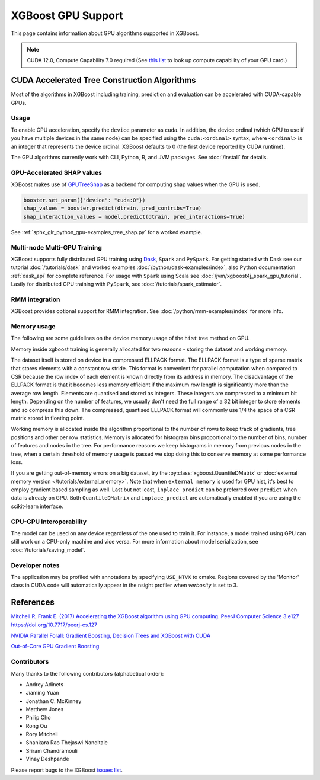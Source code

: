 ###################
XGBoost GPU Support
###################

This page contains information about GPU algorithms supported in XGBoost.

.. note:: CUDA 12.0, Compute Capability 7.0 required (See `this list <https://developer.nvidia.com/cuda-gpus>`_ to look up compute capability of your GPU card.)

*********************************************
CUDA Accelerated Tree Construction Algorithms
*********************************************

Most of the algorithms in XGBoost including training, prediction and evaluation can be accelerated with CUDA-capable GPUs.

Usage
=====

To enable GPU acceleration, specify the ``device`` parameter as ``cuda``. In addition, the device ordinal (which GPU to use if you have multiple devices in the same node) can be specified using the ``cuda:<ordinal>`` syntax, where ``<ordinal>`` is an integer that represents the device ordinal. XGBoost defaults to 0 (the first device reported by CUDA runtime).

The GPU algorithms currently work with CLI, Python, R, and JVM packages. See :doc:`/install` for details.

.. code-block:: python
  :caption: Python example

  params = dict()
  params["device"] = "cuda"
  params["tree_method"] = "hist"
  Xy = xgboost.QuantileDMatrix(X, y)
  xgboost.train(params, Xy)

.. code-block:: python
  :caption: With the Scikit-Learn interface

  XGBRegressor(tree_method="hist", device="cuda")

GPU-Accelerated SHAP values
=============================
XGBoost makes use of `GPUTreeShap <https://github.com/rapidsai/gputreeshap>`_ as a backend for computing shap values when the GPU is used.

.. code-block:: python

  booster.set_param({"device": "cuda:0"})
  shap_values = booster.predict(dtrain, pred_contribs=True)
  shap_interaction_values = model.predict(dtrain, pred_interactions=True)

See :ref:`sphx_glr_python_gpu-examples_tree_shap.py` for a worked example.

Multi-node Multi-GPU Training
=============================

XGBoost supports fully distributed GPU training using `Dask <https://dask.org/>`_, ``Spark`` and ``PySpark``. For getting started with Dask see our tutorial :doc:`/tutorials/dask` and worked examples :doc:`/python/dask-examples/index`, also Python documentation :ref:`dask_api` for complete reference. For usage with ``Spark`` using Scala see :doc:`/jvm/xgboost4j_spark_gpu_tutorial`. Lastly for distributed GPU training with ``PySpark``, see :doc:`/tutorials/spark_estimator`.

RMM integration
===============

XGBoost provides optional support for RMM integration. See :doc:`/python/rmm-examples/index` for more info.


Memory usage
============
The following are some guidelines on the device memory usage of the ``hist`` tree method on GPU.

Memory inside xgboost training is generally allocated for two reasons - storing the dataset and working memory.

The dataset itself is stored on device in a compressed ELLPACK format. The ELLPACK format is a type of sparse matrix that stores elements with a constant row stride. This format is convenient for parallel computation when compared to CSR because the row index of each element is known directly from its address in memory. The disadvantage of the ELLPACK format is that it becomes less memory efficient if the maximum row length is significantly more than the average row length. Elements are quantised and stored as integers. These integers are compressed to a minimum bit length. Depending on the number of features, we usually don't need the full range of a 32 bit integer to store elements and so compress this down. The compressed, quantised ELLPACK format will commonly use 1/4 the space of a CSR matrix stored in floating point.

Working memory is allocated inside the algorithm proportional to the number of rows to keep track of gradients, tree positions and other per row statistics. Memory is allocated for histogram bins proportional to the number of bins, number of features and nodes in the tree. For performance reasons we keep histograms in memory from previous nodes in the tree, when a certain threshold of memory usage is passed we stop doing this to conserve memory at some performance loss.

If you are getting out-of-memory errors on a big dataset, try the :py:class:`xgboost.QuantileDMatrix` or :doc:`external memory version </tutorials/external_memory>`. Note that when ``external memory`` is used for GPU hist, it's best to employ gradient based sampling as well. Last but not least, ``inplace_predict`` can be preferred over ``predict`` when data is already on GPU. Both ``QuantileDMatrix`` and ``inplace_predict`` are automatically enabled if you are using the scikit-learn interface.


CPU-GPU Interoperability
========================

The model can be used on any device regardless of the one used to train it. For instance, a model trained using GPU can still work on a CPU-only machine and vice versa. For more information about model serialization, see :doc:`/tutorials/saving_model`.


Developer notes
===============
The application may be profiled with annotations by specifying ``USE_NTVX`` to cmake. Regions covered by the 'Monitor' class in CUDA code will automatically appear in the nsight profiler when `verbosity` is set to 3.

**********
References
**********
`Mitchell R, Frank E. (2017) Accelerating the XGBoost algorithm using GPU computing. PeerJ Computer Science 3:e127 https://doi.org/10.7717/peerj-cs.127 <https://peerj.com/articles/cs-127/>`_

`NVIDIA Parallel Forall: Gradient Boosting, Decision Trees and XGBoost with CUDA <https://devblogs.nvidia.com/parallelforall/gradient-boosting-decision-trees-xgboost-cuda/>`_

`Out-of-Core GPU Gradient Boosting <https://arxiv.org/abs/2005.09148>`_

Contributors
============
Many thanks to the following contributors (alphabetical order):

* Andrey Adinets
* Jiaming Yuan
* Jonathan C. McKinney
* Matthew Jones
* Philip Cho
* Rong Ou
* Rory Mitchell
* Shankara Rao Thejaswi Nanditale
* Sriram Chandramouli
* Vinay Deshpande

Please report bugs to the XGBoost `issues list <https://github.com/dmlc/xgboost/issues>`__.
